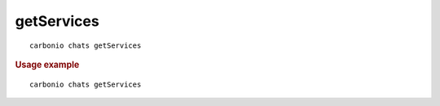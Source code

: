 .. SPDX-FileCopyrightText: 2022 Zextras <https://www.zextras.com/>
..
.. SPDX-License-Identifier: CC-BY-NC-SA-4.0

.. _carbonio_chats_getServices:

**********************
getServices
**********************

::

   carbonio chats getServices 


.. rubric:: Usage example


::

   carbonio chats getServices



